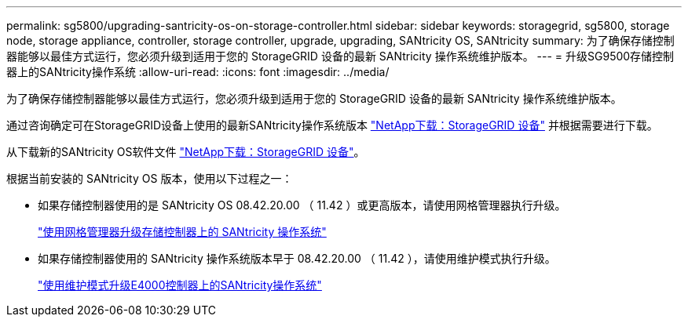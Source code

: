 ---
permalink: sg5800/upgrading-santricity-os-on-storage-controller.html 
sidebar: sidebar 
keywords: storagegrid, sg5800, storage node, storage appliance, controller, storage controller, upgrade, upgrading, SANtricity OS, SANtricity 
summary: 为了确保存储控制器能够以最佳方式运行，您必须升级到适用于您的 StorageGRID 设备的最新 SANtricity 操作系统维护版本。 
---
= 升级SG9500存储控制器上的SANtricity操作系统
:allow-uri-read: 
:icons: font
:imagesdir: ../media/


[role="lead"]
为了确保存储控制器能够以最佳方式运行，您必须升级到适用于您的 StorageGRID 设备的最新 SANtricity 操作系统维护版本。

通过咨询确定可在StorageGRID设备上使用的最新SANtricity操作系统版本 https://mysupport.netapp.com/site/products/all/details/storagegrid-appliance/downloads-tab["NetApp下载：StorageGRID 设备"] 并根据需要进行下载。

从下载新的SANtricity OS软件文件 https://mysupport.netapp.com/site/products/all/details/storagegrid-appliance/downloads-tab["NetApp下载：StorageGRID 设备"^]。

根据当前安装的 SANtricity OS 版本，使用以下过程之一：

* 如果存储控制器使用的是 SANtricity OS 08.42.20.00 （ 11.42 ）或更高版本，请使用网格管理器执行升级。
+
link:upgrading-santricity-os-on-storage-controllers-using-grid-manager-sg5800.html["使用网格管理器升级存储控制器上的 SANtricity 操作系统"]

* 如果存储控制器使用的 SANtricity 操作系统版本早于 08.42.20.00 （ 11.42 ），请使用维护模式执行升级。
+
link:upgrading-santricity-os-on-e4000-controller-using-maintenance-mode.html["使用维护模式升级E4000控制器上的SANtricity操作系统"]


